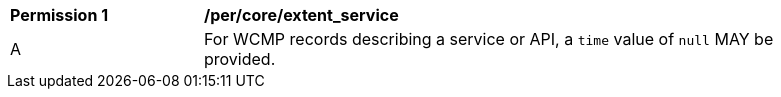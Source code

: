[[per_core_extent_service]]
[width="90%",cols="2,6a"]
|===
^|*Permission {counter:per-id}* |*/per/core/extent_service*
^|A |For WCMP records describing a service or API, a `+time+` value of `+null+` MAY be provided.
|===
//rec8
